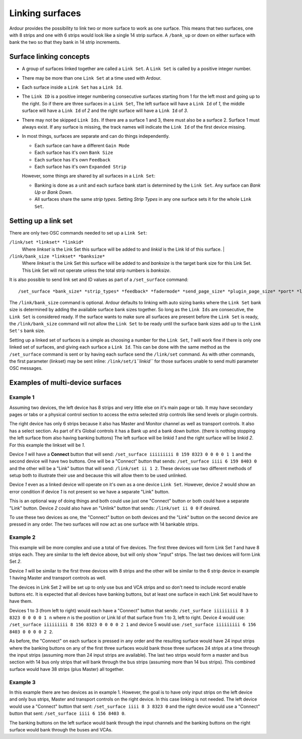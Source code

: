 .. _linking_surfaces:

Linking surfaces
================

Ardour provides the possibility to link two or more surface to work as
one surface. This means that two surfaces, one with 8 strips and one
with 6 strips would look like a single 14 strip surface. A ``/bank_up``
or down on either surface with bank the two so that they bank in 14
strip increments.

Surface linking concepts
------------------------

-  A group of surfaces linked together are called a ``Link Set``. A
   ``Link Set`` is called by a positive integer number.
-  There may be more than one ``Link Set`` at a time used with Ardour.
-  Each surface inside a ``Link Set`` has a ``Link Id``.
-  The ``Link ID`` is a positive integer numbering consecutive surfaces
   starting from 1 for the left most and going up to the right. So if
   there are three surfaces in a ``Link Set``, The left surface will
   have a ``Link Id`` of *1*, the middle surface will have a ``Link Id``
   of *2* and the right surface will have a ``Link Id`` of *3*.
-  There may not be skipped ``Link Ids``. If there are a surface 1 and
   3, there must also be a surface 2. Surface 1 must always exist. If
   any surface is missing, the track names will indicate the ``Link Id``
   of the first device missing.
-  In most things, surfaces are separate and can do things
   independently.

   -  Each surface can have a different ``Gain Mode``
   -  Each surface has it's own ``Bank Size``
   -  Each surface has it's own ``Feedback``
   -  Each surface has it's own ``Expanded Strip``

   However, some things are shared by all surfaces in a ``Link Set``:

   -  Banking is done as a unit and each surface bank start is
      determined by the ``Link Set``. Any surface can *Bank Up* or *Bank
      Down*.
   -  All surfaces share the same *strip types*. Setting *Strip Types*
      in any one surface sets it for the whole ``Link Set``.

Setting up a link set
---------------------

There are only two OSC commands needed to set up a ``Link Set``:

``/link/set *linkset* *linkid*``
   Where *linkset* is the Link Set this surface will be added to and *linkid* is the Link Id of this surface.                    |

``/link/bank_size *linkset* *banksize*``
   Where *linkset* is the Link Set this surface will be added to and *banksize* is the target bank size for this Link Set. This Link Set will not operate unless the total strip numbers is *banksize*.

It is also possible to send link set and ID values as part of a
``/set_surface`` command:

::
     
   /set_surface *bank_size* *strip_types* *feedback* *fadermode* *send_page_size* *plugin_page_size* *port* *linkset* *linkid*

The ``/link/bank_size`` command is optional. Ardour defaults to linking
with auto sizing banks where the ``Link Set`` bank size is determined by
adding the available surface bank sizes together. So long as the
``Link Ids`` are consecutive, the ``Link Set`` is considered ready. If
the surface wants to make sure all surfaces are present before the
``Link Set`` is ready, the ``/link/bank_size`` command will not allow
the ``Link Set`` to be ready until the surface bank sizes add up to the
``Link Set's`` bank size.

Setting up a linked set of surfaces is a simple as choosing a number for
the ``Link Set``, *1* will work fine if there is only one linked set of
surfaces, and giving each surface a ``Link Id``. This can be done with
the same method as the ``/set_surface`` command is sent or by having
each surface send the ``/link/set`` command. As with other commands, the
first parameter (linkset) may be sent inline:
``/link/set/1``\ *``linkid``* for those surfaces unable to send multi
parameter OSC messages.

Examples of multi-device surfaces
---------------------------------

Example 1
~~~~~~~~~

Assuming two devices, the left device has 8 strips and very little else
on it's main page or tab. It may have secondary pages or tabs or a
physical control section to access the extra selected strip controls
like send levels or plugin controls.

The right device has only 6 strips because it also has Master and
Monitor channel as well as transport controls. It also has a select
section. As part of it's Global controls it has a Bank up and a bank
down button. (there is nothing stopping the left surface from also
having banking buttons) The left surface will be linkid *1* and the
right surface will be linkid *2*. For this example the linkset will be
*1*.

Device *1* will have a **Connect** button that will send: ``/set_surface
iiiiiiiii 8 159 8323 0 0 0 0 1 1`` and the second device will have two
buttons. One will be a "Connect" button that sends: ``/set_surface iiii
6 159 8403 0`` and the other will be a "Link" button that will send:
``/link/set ii 1 2``. These devices use two different methods of setup
both to illustrate their use and because this will allow them to be used
unlinked.

Device *1* even as a linked device will operate on it's own as a one
device ``Link Set``. However, device *2* would show an error condition
if device *1* is not present so we have a separate "Link" button. 

This is an optional way of doing things and both could use just one
"Connect" button or both could have a separate "Link" button. Device *2*
could also have an "Unlink" button that sends: ``/link/set ii 0 0`` if
desired.

To use these two devices as one, the "Connect" button on both devices
and the "Link" button on the second device are pressed in any order. The
two surfaces will now act as one surface with 14 bankable strips.

Example 2
~~~~~~~~~

This example will be more complex and use a total of five devices. The
first three devices will form Link Set *1* and have 8 strips each. They
are similar to the left device above, but will only show "input" strips.
The last two devices will form Link Set *2*.

Device *1* will be similar to the first three devices with 8 strips and
the other will be similar to the 6 strip device in example 1 having
Master and transport controls as well. 

The devices in Link Set 2 will be set up to only use bus and VCA strips
and so don't need to include record enable buttons etc. It is expected
that all devices have banking buttons, but at least one surface in each
Link Set would have to have them.

Devices 1 to 3 (from left to right) would each have a "Connect" button
that sends: ``/set_surface iiiiiiiii 8 3 8323 0 0 0 0 1 n`` where *n* is
the position or Link Id of that surface from 1 to 3, left to right.
Device 4 would use: ``/set_surface iiiiiiiii 8 156 8323 0 0 0 0 2 1``
and device 5 would use: ``/set_surface iiiiiiiii 6 156 8403 0 0 0 0 2
2``.

As before, the "Connect" on each surface is pressed in any order and the
resulting surface would have 24 input strips where the banking buttons
on any of the first three surfaces would bank those three surfaces 24
strips at a time through the input strips (assuming more than 24 input
strips are available). The last two strips would form a master and bus
section with 14 bus only strips that will bank through the bus strips
(assuming more than 14 bus strips). This combined surface would have 38
strips (plus Master) all together.

.. _example3:

Example 3
~~~~~~~~~

In this example there are two devices as in example 1. However, the goal
is to have only input strips on the left device and only bus strips,
Master and transport controls on the right device. In this case linking
is not needed. The left device would use a "Connect" button that sent:
``/set_surface iiii 8 3 8323 0`` and the right device would use a
"Connect" button that sent: ``/set_surface iiii 6 156 8403 0``.

The banking buttons on the left surface would bank through the input
channels and the banking buttons on the right surface would bank through
the buses and VCAs.
